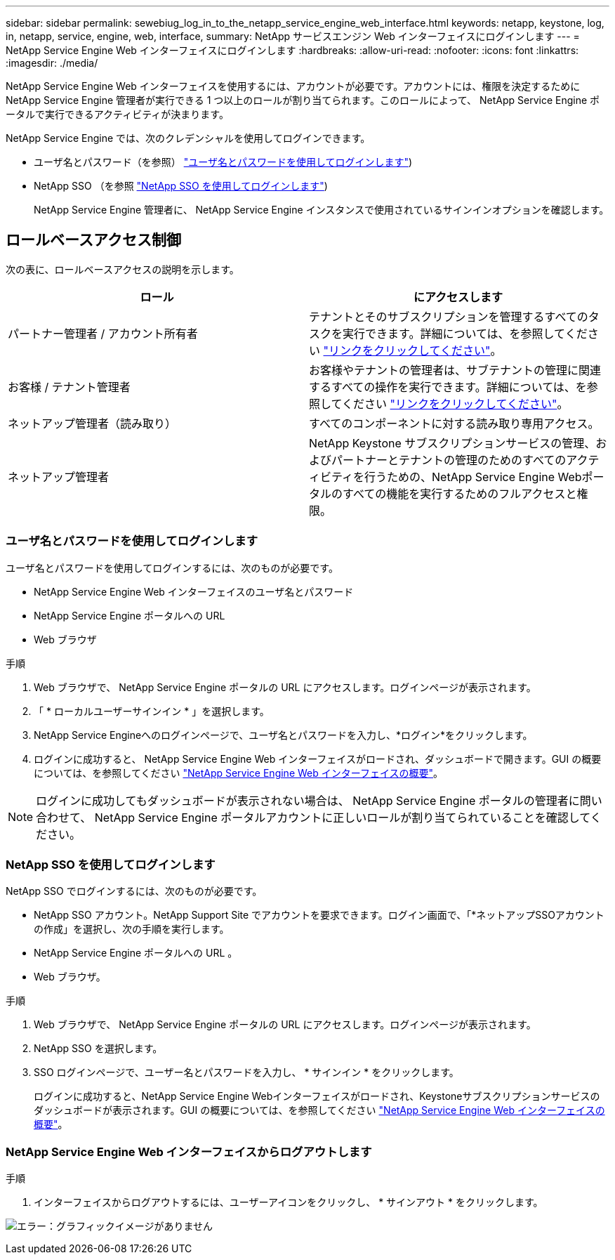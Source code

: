 ---
sidebar: sidebar 
permalink: sewebiug_log_in_to_the_netapp_service_engine_web_interface.html 
keywords: netapp, keystone, log, in, netapp, service, engine, web, interface, 
summary: NetApp サービスエンジン Web インターフェイスにログインします 
---
= NetApp Service Engine Web インターフェイスにログインします
:hardbreaks:
:allow-uri-read: 
:nofooter: 
:icons: font
:linkattrs: 
:imagesdir: ./media/


[role="lead"]
NetApp Service Engine Web インターフェイスを使用するには、アカウントが必要です。アカウントには、権限を決定するために NetApp Service Engine 管理者が実行できる 1 つ以上のロールが割り当てられます。このロールによって、 NetApp Service Engine ポータルで実行できるアクティビティが決まります。

NetApp Service Engine では、次のクレデンシャルを使用してログインできます。

* ユーザ名とパスワード（を参照） link:sewebiug_log_in_to_the_netapp_service_engine_web_interface.html#log-in-with-user-name-and-password["ユーザ名とパスワードを使用してログインします"])
* NetApp SSO （を参照 link:sewebiug_log_in_to_the_netapp_service_engine_web_interface.html#log-in-with-netapp-sso["NetApp SSO を使用してログインします"])
+
NetApp Service Engine 管理者に、 NetApp Service Engine インスタンスで使用されているサインインオプションを確認します。





== ロールベースアクセス制御

次の表に、ロールベースアクセスの説明を示します。

|===
| ロール | にアクセスします 


| パートナー管理者 / アカウント所有者 | テナントとそのサブスクリプションを管理するすべてのタスクを実行できます。詳細については、を参照してください link:https://docs.netapp.com/us-en/keystone/sewebiug_partner_service_provider.html#activities-that-you-can-perform-as-a-service-provider-administrator["リンクをクリックしてください"]。 


| お客様 / テナント管理者 | お客様やテナントの管理者は、サブテナントの管理に関連するすべての操作を実行できます。詳細については、を参照してください link:https://docs.netapp.com/us-en/keystone/sewebiug_partner_service_provider.html#activities-that-you-can-perform-as-a-customertenant-administrator["リンクをクリックしてください"]。 


| ネットアップ管理者（読み取り） | すべてのコンポーネントに対する読み取り専用アクセス。 


| ネットアップ管理者 | NetApp Keystone サブスクリプションサービスの管理、およびパートナーとテナントの管理のためのすべてのアクティビティを行うための、NetApp Service Engine Webポータルのすべての機能を実行するためのフルアクセスと権限。 
|===


=== ユーザ名とパスワードを使用してログインします

ユーザ名とパスワードを使用してログインするには、次のものが必要です。

* NetApp Service Engine Web インターフェイスのユーザ名とパスワード
* NetApp Service Engine ポータルへの URL
* Web ブラウザ


.手順
. Web ブラウザで、 NetApp Service Engine ポータルの URL にアクセスします。ログインページが表示されます。
. 「 * ローカルユーザーサインイン * 」を選択します。
. NetApp Service Engineへのログインページで、ユーザ名とパスワードを入力し、*ログイン*をクリックします。
. ログインに成功すると、 NetApp Service Engine Web インターフェイスがロードされ、ダッシュボードで開きます。GUI の概要については、を参照してください link:sewebiug_netapp_service_engine_web_interface_overview.html#netapp-service-engine-web-interface-overview["NetApp Service Engine Web インターフェイスの概要"]。



NOTE: ログインに成功してもダッシュボードが表示されない場合は、 NetApp Service Engine ポータルの管理者に問い合わせて、 NetApp Service Engine ポータルアカウントに正しいロールが割り当てられていることを確認してください。



=== NetApp SSO を使用してログインします

NetApp SSO でログインするには、次のものが必要です。

* NetApp SSO アカウント。NetApp Support Site でアカウントを要求できます。ログイン画面で、「*ネットアップSSOアカウントの作成」を選択し、次の手順を実行します。
* NetApp Service Engine ポータルへの URL 。
* Web ブラウザ。


.手順
. Web ブラウザで、 NetApp Service Engine ポータルの URL にアクセスします。ログインページが表示されます。
. NetApp SSO を選択します。
. SSO ログインページで、ユーザー名とパスワードを入力し、 * サインイン * をクリックします。
+
ログインに成功すると、NetApp Service Engine Webインターフェイスがロードされ、Keystoneサブスクリプションサービスのダッシュボードが表示されます。GUI の概要については、を参照してください link:sewebiug_netapp_service_engine_web_interface_overview.html#netapp-service-engine-web-interface-overview["NetApp Service Engine Web インターフェイスの概要"]。





=== NetApp Service Engine Web インターフェイスからログアウトします

.手順
. インターフェイスからログアウトするには、ユーザーアイコンをクリックし、 * サインアウト * をクリックします。


image:sewebiug_image7.png["エラー：グラフィックイメージがありません"]

